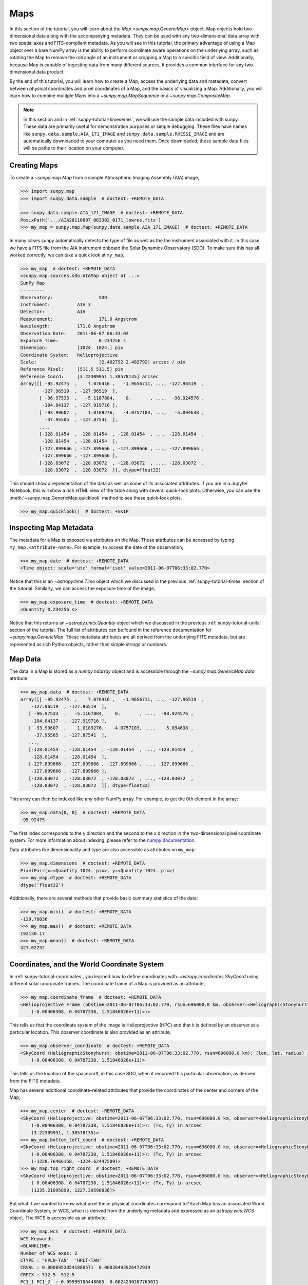 .. _sunpy-tutorial-maps:

****
Maps
****

In this section of the tutorial, you will learn about the `Map <sunpy.map.GenericMap>` object.
Map objects hold two-dimensional data along with the accompanying metadata.
They can be used with any two-dimensional data array with two spatial axes and FITS-compliant metadata.
As you will see in this tutorial, the primary advantage of using a Map object over a bare NumPy array is the ability to perform coordinate aware operations on the underlying array, such as rotating the Map to remove the roll angle of an instrument or cropping a Map to a specific field of view.
Additionally, because Map is capable of ingesting data from many different sources, it provides a common interface for any two-dimensional data product.

By the end of this tutorial, you will learn how to create a Map, access the underlying data and metadata, convert between physical coordinates and pixel coordinates of a Map, and the basics of visualizing a Map.
Additionally, you will learn how to combine multiple Maps into a `~sunpy.map.MapSequence` or a `~sunpy.map.CompositeMap`.

.. note::

    In this section and in :ref:`sunpy-tutorial-timeseries`, we will use the sample data included with sunpy.
    These data are primarily useful for demonstration purposes or simple debugging.
    These files have names like ``sunpy.data.sample.AIA_171_IMAGE`` and ``sunpy.data.sample.RHESSI_IMAGE`` and are automatically downloaded to your computer as you need them.
    Once downloaded, these sample data files will be paths to their location on your computer.

.. _sunpy-tutorial-map-creating-maps:

Creating Maps
=============

To create a `~sunpy.map.Map` from a sample Atmospheric Imaging Assembly (AIA) image,

.. code-block:: python

    >>> import sunpy.map
    >>> import sunpy.data.sample  # doctest: +REMOTE_DATA

    >>> sunpy.data.sample.AIA_171_IMAGE  # doctest: +REMOTE_DATA
    PosixPath('.../AIA20110607_063302_0171_lowres.fits')
    >>> my_map = sunpy.map.Map(sunpy.data.sample.AIA_171_IMAGE)  # doctest: +REMOTE_DATA

In many cases sunpy automatically detects the type of file as well as the the instrument associated with it.
In this case, we have a FITS file from the AIA instrument onboard the Solar Dynamics Observatory (SDO).
To make sure this has all worked correctly, we can take a quick look at ``my_map``,

.. code-block:: python

    >>> my_map  # doctest: +REMOTE_DATA
    <sunpy.map.sources.sdo.AIAMap object at ...>
    SunPy Map
    ---------
    Observatory:                 SDO
    Instrument:          AIA 3
    Detector:            AIA
    Measurement:                 171.0 Angstrom
    Wavelength:          171.0 Angstrom
    Observation Date:    2011-06-07 06:33:02
    Exposure Time:               0.234256 s
    Dimension:           [1024. 1024.] pix
    Coordinate System:   helioprojective
    Scale:                       [2.402792 2.402792] arcsec / pix
    Reference Pixel:     [511.5 511.5] pix
    Reference Coord:     [3.22309951 1.38578135] arcsec
    array([[ -95.92475  ,    7.076416 ,   -1.9656711, ..., -127.96519  ,
            -127.96519  , -127.96519  ],
           [ -96.97533  ,   -5.1167884,    0.       , ...,  -98.924576 ,
            -104.04137  , -127.919716 ],
           [ -93.99607  ,    1.0189276,   -4.0757103, ...,   -5.094638 ,
             -37.95505  , -127.87541  ],
           ...,
           [-128.01454  , -128.01454  , -128.01454  , ..., -128.01454  ,
            -128.01454  , -128.01454  ],
           [-127.899666 , -127.899666 , -127.899666 , ..., -127.899666 ,
            -127.899666 , -127.899666 ],
           [-128.03072  , -128.03072  , -128.03072  , ..., -128.03072  ,
            -128.03072  , -128.03072  ]], dtype=float32)

This should show a representation of the data as well as some of its associated attributes.
If you are in a Jupyter Notebook, this will show a rich HTML view of the table along with several quick-look plots.
Otherwise, you can use the :meth:`~sunpy.map.GenericMap.quicklook` method to see these quick-look plots.

.. code-block:: python

    >>> my_map.quicklook()  # doctest: +SKIP

.. generate:: html
    :html_border:

    import sunpy.map
    import sunpy.data.sample
    my_map = sunpy.map.Map(sunpy.data.sample.AIA_171_IMAGE)
    print(my_map._repr_html_())

.. _sunpy-tutorial-map-inspecting-maps:

Inspecting Map Metadata
=======================

The metadata for a Map is exposed via attributes on the Map.
These attributes can be accessed by typing ``my_map.<attribute-name>``.
For example, to access the date of the observation,

.. code-block:: python

    >>> my_map.date  # doctest: +REMOTE_DATA
    <Time object: scale='utc' format='isot' value=2011-06-07T06:33:02.770>

Notice that this is an `~astropy.time.Time` object which we discussed in the previous :ref:`sunpy-tutorial-times` section of the tutorial.
Similarly, we can access the exposure time of the image,

.. code-block:: python

    >>> my_map.exposure_time  # doctest: +REMOTE_DATA
    <Quantity 0.234256 s>

Notice that this returns an `~astropy.units.Quantity` object which we discussed in the previous :ref:`sunpy-tutorial-units` section of the tutorial.
The full list of attributes can be found in the reference documentation for `~sunpy.map.GenericMap`.
These metadata attributes are all derived from the underlying FITS metadata, but are represented as rich Python objects, rather than simple strings or numbers.

.. _sunpy-tutorial-map-data:

Map Data
========

The data in a Map is stored as a `numpy.ndarray` object and is accessible through the `~sunpy.map.GenericMap.data` attribute:

.. code-block:: python

    >>> my_map.data  # doctest: +REMOTE_DATA
    array([[ -95.92475  ,    7.076416 ,   -1.9656711, ..., -127.96519  ,
        -127.96519  , -127.96519  ],
       [ -96.97533  ,   -5.1167884,    0.       , ...,  -98.924576 ,
        -104.04137  , -127.919716 ],
       [ -93.99607  ,    1.0189276,   -4.0757103, ...,   -5.094638 ,
         -37.95505  , -127.87541  ],
       ...,
       [-128.01454  , -128.01454  , -128.01454  , ..., -128.01454  ,
        -128.01454  , -128.01454  ],
       [-127.899666 , -127.899666 , -127.899666 , ..., -127.899666 ,
        -127.899666 , -127.899666 ],
       [-128.03072  , -128.03072  , -128.03072  , ..., -128.03072  ,
        -128.03072  , -128.03072  ]], dtype=float32)

This array can then be indexed like any other NumPy array.
For example, to get the 0th element in the array:

.. code-block:: python

    >>> my_map.data[0, 0]  # doctest: +REMOTE_DATA
    -95.92475

The first index corresponds to the y direction and the second to the x direction in the two-dimensional pixel coordinate system.
For more information about indexing, please refer to the `numpy documentation <https://numpy.org/doc/stable/user/basics.indexing.html#indexing-on-ndarrays>`__.

Data attributes like dimensionality and type are also accessible as attributes on ``my_map``:

.. code-block:: python

    >>> my_map.dimensions  # doctest: +REMOTE_DATA
    PixelPair(x=<Quantity 1024. pix>, y=<Quantity 1024. pix>)
    >>> my_map.dtype  # doctest: +REMOTE_DATA
    dtype('float32')

Additionally, there are several methods that provide basic summary statistics of the data:

.. code-block:: python

    >>> my_map.min()  # doctest: +REMOTE_DATA
    -129.78036
    >>> my_map.max()  # doctest: +REMOTE_DATA
    192130.17
    >>> my_map.mean()  # doctest: +REMOTE_DATA
    427.02252

.. _sunpy-tutorial-map-coordinates-wcs:

Coordinates, and the World Coordinate System
============================================

In :ref:`sunpy-tutorial-coordinates`, you learned how to define coordinates with `~astropy.coordinates.SkyCoord` using different solar coordinate frames.
The coordinate frame of a Map is provided as an attribute,

.. code-block:: python

    >>> my_map.coordinate_frame  # doctest: +REMOTE_DATA
    <Helioprojective Frame (obstime=2011-06-07T06:33:02.770, rsun=696000.0 km, observer=<HeliographicStonyhurst Coordinate (obstime=2011-06-07T06:33:02.770, rsun=696000.0 km): (lon, lat, radius) in (deg, deg, m)
        (-0.00406308, 0.04787238, 1.51846026e+11)>)>

This tells us that the coordinate system of the image is Helioprojective (HPC) and that it is defined by an observer at a particular location.
This observer coordinate is also provided as an attribute,

.. code-block:: python

    >>> my_map.observer_coordinate  # doctest: +REMOTE_DATA
    <SkyCoord (HeliographicStonyhurst: obstime=2011-06-07T06:33:02.770, rsun=696000.0 km): (lon, lat, radius) in (deg, deg, m)
        (-0.00406308, 0.04787238, 1.51846026e+11)>

This tells us the location of the spacecraft, in this case SDO, when it recorded this particular observation, as derived from the FITS metadata.

Map has several additional coordinate-related attributes that provide the coordinates of the center and corners of the Map,

.. code-block:: python

    >>> my_map.center  # doctest: +REMOTE_DATA
    <SkyCoord (Helioprojective: obstime=2011-06-07T06:33:02.770, rsun=696000.0 km, observer=<HeliographicStonyhurst Coordinate (obstime=2011-06-07T06:33:02.770, rsun=696000.0 km): (lon, lat, radius) in (deg, deg, m)
        (-0.00406308, 0.04787238, 1.51846026e+11)>): (Tx, Ty) in arcsec
        (3.22309951, 1.38578135)>
    >>> my_map.bottom_left_coord  # doctest: +REMOTE_DATA
    <SkyCoord (Helioprojective: obstime=2011-06-07T06:33:02.770, rsun=696000.0 km, observer=<HeliographicStonyhurst Coordinate (obstime=2011-06-07T06:33:02.770, rsun=696000.0 km): (lon, lat, radius) in (deg, deg, m)
        (-0.00406308, 0.04787238, 1.51846026e+11)>): (Tx, Ty) in arcsec
        (-1228.76466158, -1224.62447509)>
    >>> my_map.top_right_coord  # doctest: +REMOTE_DATA
    <SkyCoord (Helioprojective: obstime=2011-06-07T06:33:02.770, rsun=696000.0 km, observer=<HeliographicStonyhurst Coordinate (obstime=2011-06-07T06:33:02.770, rsun=696000.0 km): (lon, lat, radius) in (deg, deg, m)
        (-0.00406308, 0.04787238, 1.51846026e+11)>): (Tx, Ty) in arcsec
        (1235.21095899, 1227.39598836)>

But what if we wanted to know what pixel these physical coordinates correspond to?
Each Map has an associated World Coordinate System, or WCS, which is derived from the underlying metadata and expressed as an `astropy.wcs.WCS` object.
The WCS is accessible as an attribute:

.. code-block:: python

    >>> my_map.wcs  # doctest: +REMOTE_DATA
    WCS Keywords
    <BLANKLINE>
    Number of WCS axes: 2
    CTYPE : 'HPLN-TAN'  'HPLT-TAN'
    CRVAL : 0.00089530541880571  0.00038493926472939
    CRPIX : 512.5  512.5
    PC1_1 PC1_2  : 0.99999706448085  0.0024230207763071
    PC2_1 PC2_2  : -0.0024230207763071  0.99999706448085
    CDELT : 0.00066744222222222  0.00066744222222222
    NAXIS : 1024  1024

WCS is a fairly complex topic, but all we need to know for now is that the WCS provides the transformation between the pixel coordinates of the image and physical or "world" coordinates.
In particular, we will only focus on two methods: `~astropy.wcs.WCS.world_to_pixel` and `~astropy.wcs.WCS.pixel_to_world`.
First, let's find the pixel location corresponding to the center of the Map,

.. code-block:: python

    >>> center_pixel = my_map.wcs.world_to_pixel(my_map.center)  # doctest: +REMOTE_DATA
    >>> center_pixel  # doctest: +REMOTE_DATA
    (array(511.5), array(511.5))

Notice that these coordinates are not necessarily integers.
The corresponding pixel-to-world transformation should then give us back our center coordinate from above,

.. code-block:: python

    >>> my_map.wcs.pixel_to_world(center_pixel[0], center_pixel[1])  # doctest: +REMOTE_DATA
    <SkyCoord (Helioprojective: obstime=2011-06-07T06:33:02.770, rsun=696000.0 km, observer=<HeliographicStonyhurst Coordinate (obstime=2011-06-07T06:33:02.770, rsun=696000.0 km): (lon, lat, radius) in (deg, deg, m)
        (-0.00406308, 0.04787238, 1.51846026e+11)>): (Tx, Ty) in arcsec
        (3.22309951, 1.38578135)>

As another example, if we transform the center of the lower-left pixel to a world coordinate, it should correspond to bottom left coordinate from above,

.. code-block:: python

    >>> my_map.wcs.pixel_to_world(0, 0)  # doctest: +REMOTE_DATA
    <SkyCoord (Helioprojective: obstime=2011-06-07T06:33:02.770, rsun=696000.0 km, observer=<HeliographicStonyhurst Coordinate (obstime=2011-06-07T06:33:02.770, rsun=696000.0 km): (lon, lat, radius) in (deg, deg, m)
        (-0.00406308, 0.04787238, 1.51846026e+11)>): (Tx, Ty) in arcsec
        (-1228.76466158, -1224.62447509)>

These two methods are extremely useful when trying to understand which pixels correspond to which physical coordinates or when trying to locate the same physical location in images taken by separate spacecraft.

.. _sunpy-tutorial-map-plotting-maps:

Visualizing Maps
================

.. plot::
    :nofigs:
    :context: close-figs
    :show-source-link: False

    # This is here to put my_map in the scope of the plot directives.
    # This avoids repeating code in the example source code that is actually displayed.
    # This snippet of code is not visible in the rendered documentation.
    import sunpy.map
    import sunpy.data.sample
    from astropy.coordinates import SkyCoord
    import astropy.units as u
    my_map = sunpy.map.Map(sunpy.data.sample.AIA_171_IMAGE)

In the :ref:`sunpy-tutorial-map-creating-maps` section, you learned how to generate a quicklook summary of a Map.
However, the Map object also has a :meth:`~sunpy.map.GenericMap.plot` method that allows for more fine-grained control over how the Map is visualized and is especially useful for generating publication-quality plots.
In this section of the tutorial, you will learn how to build up an increasingly detailed visualization of a Map, including adjusting the colormap and normalization and and overlaying coordinates and contours.

Basic Plotting
--------------

First, let's create a basic plot of our Map, including a colorbar,

.. plot::
    :include-source:
    :context: close-figs

    import matplotlib.pyplot as plt

    fig = plt.figure()
    ax = fig.add_subplot(projection=my_map)
    my_map.plot(axes=ax)
    plt.colorbar()
    plt.show()

.. note::

    We imported `matplotlib.pyplot` in order to create the figure and the axis we plotted on our map onto.
    Under the hood, sunpy uses `matplotlib` to visualize the image meaning that plots built with sunpy can be further customized using `matplotlib`.
    **However, for the purposes of this tutorial, you do not need to be familiar with Matplotlib.**
    For a series of detailed examples showing how to customize your Map plots, see the :ref:`Plotting section of the Example Gallery <sphx_glr_generated_gallery_plotting>` as well as the documentation for `astropy.visualization.wcsaxes`.

Note that the title and colormap have been set by sunpy based on the observing instrument and wavelength.
Furthermore, the tick and axes labels have been automatically set based on the coordinate system of the Map.

Looking at the plot above, you likely notice that the resulting image is a bit dim.
To fix this, we can use the ``clip_interval`` keyword to automatically adjust the colorbar limits to clip out the dimmest 1% and the brightest 0.5% of pixels.

.. plot::
    :include-source:
    :context: close-figs

    fig = plt.figure()
    ax = fig.add_subplot(projection=my_map)
    my_map.plot(axes=ax, clip_interval=(1, 99.5)*u.percent)
    plt.colorbar()
    plt.show()

Changing the Colormap and Normalization
---------------------------------------

Historically, particular colormaps are assigned to images based on what instrument they are from and what wavelength is being observed.
By default, sunpy will select the colormap based on the available metadata.
This default colormap is available as an attribute,

.. code-block:: python

    >>> my_map.cmap.name  # doctest: +REMOTE_DATA
    'sdoaia171'

When visualizing a Map, you can change the colormap using the ``cmap`` keyword argument.
For example, you can use the 'inferno' colormap from `matplotlib`:

.. plot::
    :include-source:
    :context: close-figs

    fig = plt.figure()
    ax = fig.add_subplot(projection=my_map)
    my_map.plot(axes=ax, cmap='inferno', clip_interval=(1,99.5)*u.percent)
    plt.colorbar()
    plt.show()

.. note::

    sunpy provides specific colormaps for many different instruments.
    For a list of all colormaps provided by sunpy, see the documentation for `sunpy.visualization.colormaps`.

The normalization, or the mapping between the data values and the colors in our colormap, is also determined based on the underlying metadata.
Notice that in the plots we've made so far, the ticks on our colorbar are not linearly spaced.
Just like in the case of the colormap, we can use a normalization other than the default by passing a keyword argument to the :meth:`~sunpy.map.GenericMap.plot` method.
For example, we can use a logarithmic normalization instead:

.. plot::
    :include-source:
    :context: close-figs

    import matplotlib.colors

    fig = plt.figure()
    ax = fig.add_subplot(projection=my_map)
    my_map.plot(norm=matplotlib.colors.LogNorm())
    plt.colorbar()
    plt.show()

.. note::

    You can also view or make changes to the default settings through the ``sunpy.map.GenericMap.plot_settings`` dictionary.
    See :ref:`sphx_glr_generated_gallery_plotting_map_editcolormap.py` for an example of of how to change the default plot settings.

.. _sunpy-tutorial-map-wcsaxes-plotting:

Overlaying Contours and Coordinates
-----------------------------------

When plotting images, we often want to highlight certain features or overlay certain data points.
There are several methods attached to Map that make this task easy.
For example, we can draw contours around the brightest 0.5% percent of pixels in the image:

.. plot::
    :include-source:
    :context: close-figs

    fig = plt.figure()
    ax = fig.add_subplot(projection=my_map)
    my_map.plot(axes=ax, clip_interval=(1,99.5)*u.percent)
    my_map.draw_contours([2, 5, 10, 50, 90] * u.percent, axes=ax)
    plt.show()

Additionally, the solar limb, as determined by the location of the observing instrument at the time of the observation, can be easily overlaid on an image:

.. plot::
    :include-source:
    :context: close-figs

    fig = plt.figure()
    ax = fig.add_subplot(projection=my_map)
    my_map.plot(axes=ax, clip_interval=(1,99.5)*u.percent)
    my_map.draw_limb(axes=ax, color='C0')
    plt.show()

We can also overlay a box denoting a particular a region of interest as expressed in world coordinates using the the coordinate frame of our image:

.. plot::
    :include-source:
    :context: close-figs

    roi_bottom_left = SkyCoord(Tx=-300*u.arcsec, Ty=-100*u.arcsec, frame=my_map.coordinate_frame)
    roi_top_right = SkyCoord(Tx=200*u.arcsec, Ty=400*u.arcsec, frame=my_map.coordinate_frame)
    fig = plt.figure()
    ax = fig.add_subplot(projection=my_map)
    my_map.plot(axes=ax, clip_interval=(1,99.5)*u.percent)
    my_map.draw_quadrangle(roi_bottom_left, top_right=roi_top_right, axes=ax, color='C0')
    plt.show()

Because our visualization knows about the coordinate system of our Map, it can transform any coordinate to the coordinate frame of our Map and then use the underlying WCS that we discussed in the :ref:`sunpy-tutorial-map-coordinates-wcs` section to translate this to a pixel position.
This makes it simple to plot *any* coordinate on top of our Map using the :meth:`~astropy.visualization.wcsaxes.WCSAxes.plot_coord` method.
The following example shows how to plot some points on our Map, including the center coordinate of our Map:

.. plot::
    :include-source:
    :context: close-figs

    coords = SkyCoord(Tx=[100,1000] * u.arcsec, Ty=[100,1000] * u.arcsec, frame=my_map.coordinate_frame)

    fig = plt.figure()
    ax = fig.add_subplot(projection=my_map)
    my_map.plot(axes=ax, clip_interval=(1,99.5)*u.percent)
    ax.plot_coord(coords, 'o')
    ax.plot_coord(my_map.center, 'X')
    plt.show()

.. note::

    Map visualizations can be heavily customized using both `matplotlib` and `astropy.visualization.wcsaxes`.
    See the :ref:`Plotting section of the Example Gallery <sphx_glr_generated_gallery_plotting>` for more detailed examples of how to customize Map visualizations.

.. _sunpy-tutorial-map-cropping-maps:

Cropping Maps and Combining Pixels
==================================

In analyzing images of the Sun, we often want to choose a smaller portion of the full disk to look at more closely.
Let's use the region of interest we defined above to crop out that portion of our image:

.. plot::
    :include-source:
    :context: close-figs

    my_submap = my_map.submap(roi_bottom_left, top_right=roi_top_right)

    fig = plt.figure()
    ax = fig.add_subplot(projection=my_submap)
    my_submap.plot(axes=ax)
    plt.show()

Additionally, we also may want to combine multiple pixels into a single pixel (a "superpixel") to, for example, increase our signal-to-noise ratio.
We can accomplish this with the `~sunpy.map.GenericMap.superpixel` method by specifying how many pixels, in each dimension, we want our new superpixels to contain.
For example, we can combine 4 pixels in each dimension such that our new superpixels contain 16 original pixels:

.. plot::
    :include-source:
    :context: close-figs

    my_super_submap = my_submap.superpixel((5,5)*u.pixel)

    fig = plt.figure()
    ax = fig.add_subplot(projection=my_super_submap)
    my_super_submap.plot(axes=ax)
    plt.show()

.. note::

    Map provides additional methods for manipulating the underlying image data.
    See the reference documentation for `~sunpy.map.GenericMap` for a complete list of available methods as well as the :ref:`Map section of the Example Gallery <sphx_glr_generated_gallery_map>` for more detailed examples.

.. _sunpy-tutorial-map-map-sequences:

Map Sequences
=============

While `~sunpy.map.GenericMap` can only contain a two-dimensional array and metadata corresponding to a single observation, a `~sunpy.map.MapSequence` is comprised of an ordered list of maps.
By default, the Maps are ordered by their observation date, from earliest to latest date.
A `~sunpy.map.MapSequence` can be created by supplying multiple existing maps:

.. code-block:: python

    >>> another_map = sunpy.map.Map(sunpy.data.sample.EIT_195_IMAGE)  # doctest: +REMOTE_DATA
    >>> map_seq = sunpy.map.Map([my_map, another_map], sequence=True)  # doctest: +REMOTE_DATA

A map sequence can be indexed in the same manner as a list.
For example, the following returns the same information as in :ref:`sunpy-tutorial-map-creating-maps`:

.. code-block:: python

    >>> map_seq.maps[0]   # doctest: +REMOTE_DATA
    <sunpy.map.sources.sdo.AIAMap object at ...>
    SunPy Map
    ---------
    Observatory:                 SDO
    Instrument:          AIA 3
    Detector:            AIA
    Measurement:                 171.0 Angstrom
    Wavelength:          171.0 Angstrom
    Observation Date:    2011-06-07 06:33:02
    Exposure Time:               0.234256 s
    Dimension:           [1024. 1024.] pix
    Coordinate System:   helioprojective
    Scale:                       [2.402792 2.402792] arcsec / pix
    Reference Pixel:     [511.5 511.5] pix
    Reference Coord:     [3.22309951 1.38578135] arcsec
    array([[ -95.92475  ,    7.076416 ,   -1.9656711, ..., -127.96519  ,
            -127.96519  , -127.96519  ],
           [ -96.97533  ,   -5.1167884,    0.       , ...,  -98.924576 ,
            -104.04137  , -127.919716 ],
           [ -93.99607  ,    1.0189276,   -4.0757103, ...,   -5.094638 ,
             -37.95505  , -127.87541  ],
           ...,
           [-128.01454  , -128.01454  , -128.01454  , ..., -128.01454  ,
            -128.01454  , -128.01454  ],
           [-127.899666 , -127.899666 , -127.899666 , ..., -127.899666 ,
            -127.899666 , -127.899666 ],
           [-128.03072  , -128.03072  , -128.03072  , ..., -128.03072  ,
            -128.03072  , -128.03072  ]], dtype=float32)

MapSequences can hold maps that have different shapes.
To test if all the maps in a `~sunpy.map.MapSequence` have the same shape:

.. code-block:: python

    >>> map_seq.all_maps_same_shape()  # doctest: +REMOTE_DATA
    True

It is often useful to return the image data in a `~sunpy.map.MapSequence` as a single three dimensional NumPy `~numpy.ndarray`:

.. code-block:: python

    >>> map_seq_array = map_seq.as_array()  # doctest: +REMOTE_DATA

Since all of the maps in our sequence of the same shape, the first two dimensions of our combined array will be the same as the component maps while the last dimension will correspond to the number of maps in the map sequence.
We can confirm this by looking at the shape of the above array.

.. code-block:: python

    >>> map_seq_array.shape  # doctest: +REMOTE_DATA
    (1024, 1024, 2)

.. warning::

    `~sunpy.map.MapSequence` does not automatically perform any coalignment between the maps comprising a sequence.
    For information on coaligning images and compensating for solar rotation, see :ref:`this section of the Example Gallery <sphx_glr_generated_gallery_map_transformations>` as well as the `sunkit_image.coalignment` module.

